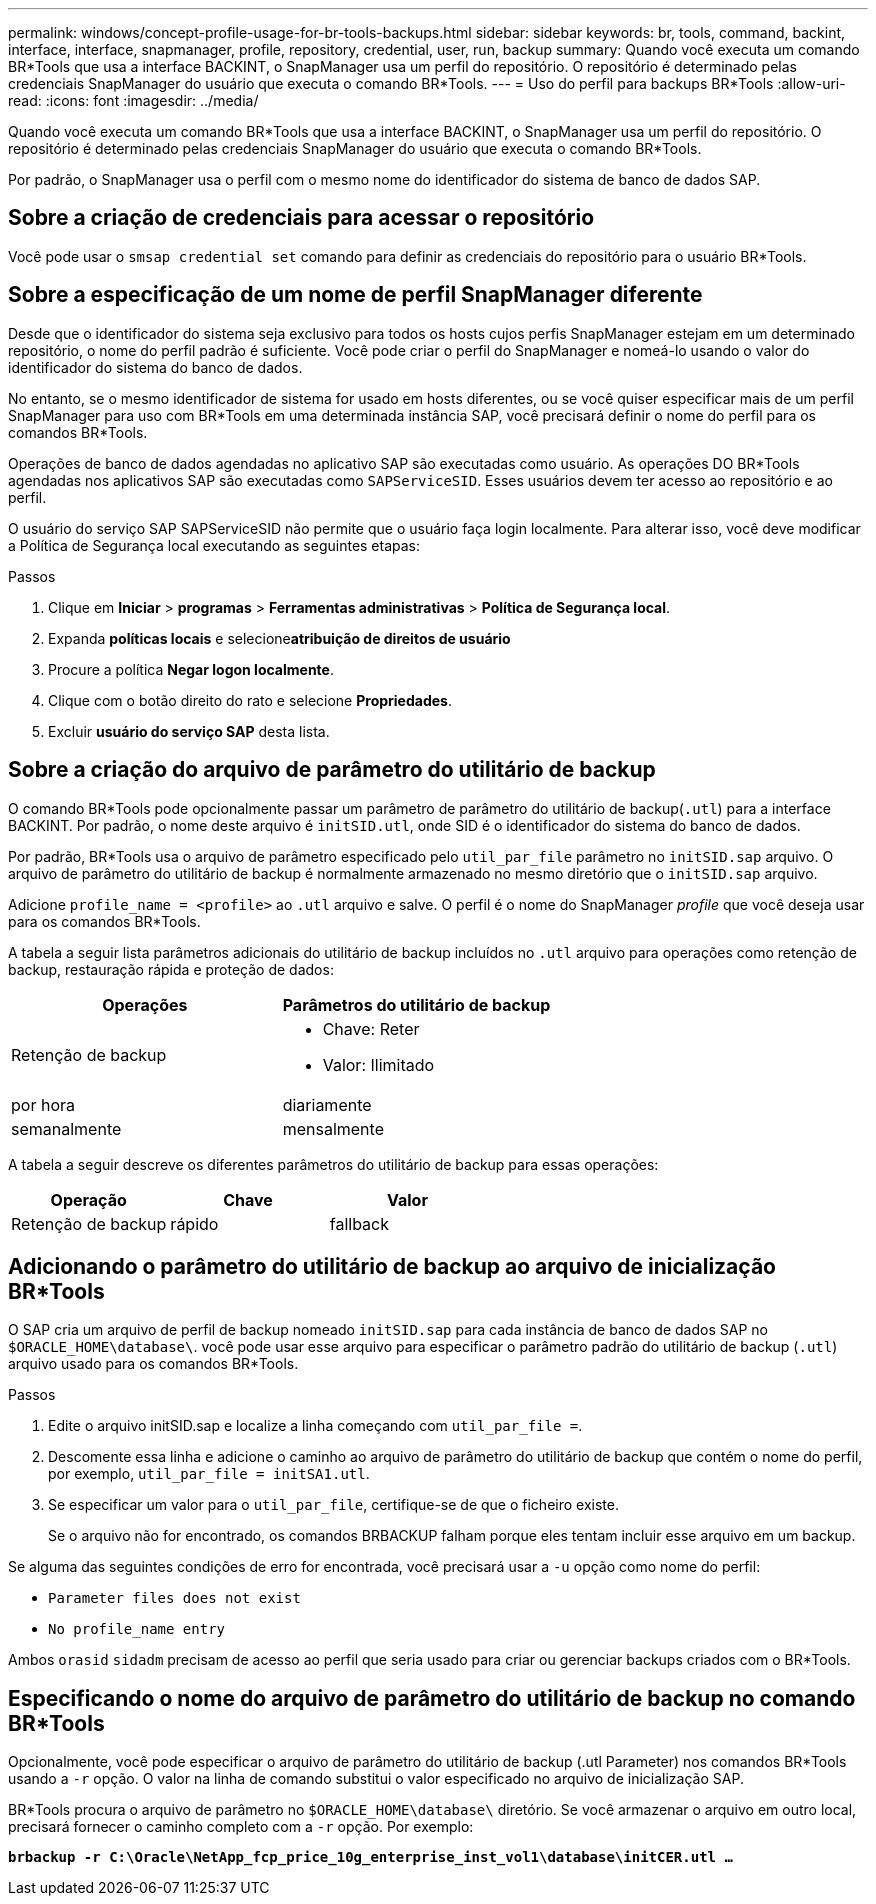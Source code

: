 ---
permalink: windows/concept-profile-usage-for-br-tools-backups.html 
sidebar: sidebar 
keywords: br, tools, command, backint, interface, interface, snapmanager, profile, repository, credential, user, run, backup 
summary: Quando você executa um comando BR*Tools que usa a interface BACKINT, o SnapManager usa um perfil do repositório. O repositório é determinado pelas credenciais SnapManager do usuário que executa o comando BR*Tools. 
---
= Uso do perfil para backups BR*Tools
:allow-uri-read: 
:icons: font
:imagesdir: ../media/


[role="lead"]
Quando você executa um comando BR*Tools que usa a interface BACKINT, o SnapManager usa um perfil do repositório. O repositório é determinado pelas credenciais SnapManager do usuário que executa o comando BR*Tools.

Por padrão, o SnapManager usa o perfil com o mesmo nome do identificador do sistema de banco de dados SAP.



== Sobre a criação de credenciais para acessar o repositório

Você pode usar o `smsap credential set` comando para definir as credenciais do repositório para o usuário BR*Tools.



== Sobre a especificação de um nome de perfil SnapManager diferente

Desde que o identificador do sistema seja exclusivo para todos os hosts cujos perfis SnapManager estejam em um determinado repositório, o nome do perfil padrão é suficiente. Você pode criar o perfil do SnapManager e nomeá-lo usando o valor do identificador do sistema do banco de dados.

No entanto, se o mesmo identificador de sistema for usado em hosts diferentes, ou se você quiser especificar mais de um perfil SnapManager para uso com BR*Tools em uma determinada instância SAP, você precisará definir o nome do perfil para os comandos BR*Tools.

Operações de banco de dados agendadas no aplicativo SAP são executadas como usuário. As operações DO BR*Tools agendadas nos aplicativos SAP são executadas como `SAPServiceSID`. Esses usuários devem ter acesso ao repositório e ao perfil.

O usuário do serviço SAP SAPServiceSID não permite que o usuário faça login localmente. Para alterar isso, você deve modificar a Política de Segurança local executando as seguintes etapas:

.Passos
. Clique em *Iniciar* > *programas* > *Ferramentas administrativas* > *Política de Segurança local*.
. Expanda *políticas locais* e selecione**atribuição de direitos de usuário**
. Procure a política *Negar logon localmente*.
. Clique com o botão direito do rato e selecione *Propriedades*.
. Excluir *usuário do serviço SAP* desta lista.




== Sobre a criação do arquivo de parâmetro do utilitário de backup

O comando BR*Tools pode opcionalmente passar um parâmetro de parâmetro do utilitário de backup(`.utl`) para a interface BACKINT. Por padrão, o nome deste arquivo é `initSID.utl`, onde SID é o identificador do sistema do banco de dados.

Por padrão, BR*Tools usa o arquivo de parâmetro especificado pelo `util_par_file` parâmetro no `initSID.sap` arquivo. O arquivo de parâmetro do utilitário de backup é normalmente armazenado no mesmo diretório que o `initSID.sap` arquivo.

Adicione `profile_name = <profile>` ao `.utl` arquivo e salve. O perfil é o nome do SnapManager _profile_ que você deseja usar para os comandos BR*Tools.

A tabela a seguir lista parâmetros adicionais do utilitário de backup incluídos no `.utl` arquivo para operações como retenção de backup, restauração rápida e proteção de dados:

|===
| Operações | Parâmetros do utilitário de backup 


 a| 
Retenção de backup
 a| 
* Chave: Reter
* Valor: Ilimitado




| por hora | diariamente 


| semanalmente | mensalmente 
|===
A tabela a seguir descreve os diferentes parâmetros do utilitário de backup para essas operações:

|===
| Operação | Chave | Valor 


 a| 
Retenção de backup
 a| 
rápido
 a| 
fallback

|===


== Adicionando o parâmetro do utilitário de backup ao arquivo de inicialização BR*Tools

O SAP cria um arquivo de perfil de backup nomeado `initSID.sap` para cada instância de banco de dados SAP no `$ORACLE_HOME\database\`. você pode usar esse arquivo para especificar o parâmetro padrão do utilitário de backup (`.utl`) arquivo usado para os comandos BR*Tools.

.Passos
. Edite o arquivo initSID.sap e localize a linha começando com `util_par_file =`.
. Descomente essa linha e adicione o caminho ao arquivo de parâmetro do utilitário de backup que contém o nome do perfil, por exemplo, `util_par_file = initSA1.utl`.
. Se especificar um valor para o `util_par_file`, certifique-se de que o ficheiro existe.
+
Se o arquivo não for encontrado, os comandos BRBACKUP falham porque eles tentam incluir esse arquivo em um backup.



Se alguma das seguintes condições de erro for encontrada, você precisará usar a `-u` opção como nome do perfil:

* `Parameter files does not exist`
* `No profile_name entry`


Ambos `orasid` `sidadm` precisam de acesso ao perfil que seria usado para criar ou gerenciar backups criados com o BR*Tools.



== Especificando o nome do arquivo de parâmetro do utilitário de backup no comando BR*Tools

Opcionalmente, você pode especificar o arquivo de parâmetro do utilitário de backup (.utl Parameter) nos comandos BR*Tools usando a `-r` opção. O valor na linha de comando substitui o valor especificado no arquivo de inicialização SAP.

BR*Tools procura o arquivo de parâmetro no `$ORACLE_HOME\database\` diretório. Se você armazenar o arquivo em outro local, precisará fornecer o caminho completo com a `-r` opção. Por exemplo:

`*brbackup -r C:\Oracle\NetApp_fcp_price_10g_enterprise_inst_vol1\database\initCER.utl ...*`

